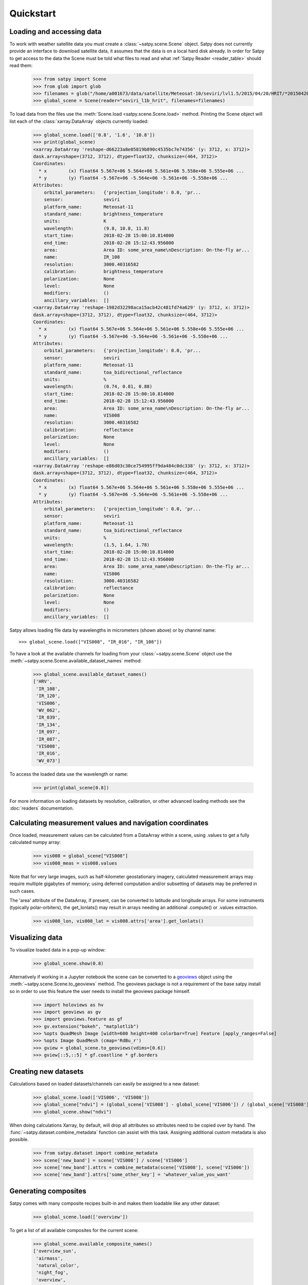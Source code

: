 ==========
Quickstart
==========

Loading and accessing data
==========================

.. testsetup:: *
    >>> import sys
    >>> reload(sys)
    >>> sys.setdefaultencoding('utf8')

To work with weather satellite data you must create a
:class:`~satpy.scene.Scene` object. Satpy does not currently provide an
interface to download satellite data, it assumes that the data is on a
local hard disk already. In order for Satpy to get access to the data the
Scene must be told what files to read and what
:ref:`Satpy Reader <reader_table>` should read them:

    >>> from satpy import Scene
    >>> from glob import glob
    >>> filenames = glob("/home/a001673/data/satellite/Meteosat-10/seviri/lvl1.5/2015/04/20/HRIT/*201504201000*")
    >>> global_scene = Scene(reader="seviri_l1b_hrit", filenames=filenames)

To load data from the files use the :meth:`Scene.load <satpy.scene.Scene.load>`
method. Printing the Scene object will list each of the
:class:`xarray.DataArray` objects currently loaded:

    >>> global_scene.load(['0.8', '1.6', '10.8'])
    >>> print(global_scene)
    <xarray.DataArray 'reshape-d66223a8e05819b890c4535bc7e74356' (y: 3712, x: 3712)>
    dask.array<shape=(3712, 3712), dtype=float32, chunksize=(464, 3712)>
    Coordinates:
      * x        (x) float64 5.567e+06 5.564e+06 5.561e+06 5.558e+06 5.555e+06 ...
      * y        (y) float64 -5.567e+06 -5.564e+06 -5.561e+06 -5.558e+06 ...
    Attributes:
        orbital_parameters:   {'projection_longitude': 0.0, 'pr...
        sensor:               seviri
        platform_name:        Meteosat-11
        standard_name:        brightness_temperature
        units:                K
        wavelength:           (9.8, 10.8, 11.8)
        start_time:           2018-02-28 15:00:10.814000
        end_time:             2018-02-28 15:12:43.956000
        area:                 Area ID: some_area_name\nDescription: On-the-fly ar...
        name:                 IR_108
        resolution:           3000.40316582
        calibration:          brightness_temperature
        polarization:         None
        level:                None
        modifiers:            ()
        ancillary_variables:  []
    <xarray.DataArray 'reshape-1982d32298aca15acb42c481fd74a629' (y: 3712, x: 3712)>
    dask.array<shape=(3712, 3712), dtype=float32, chunksize=(464, 3712)>
    Coordinates:
      * x        (x) float64 5.567e+06 5.564e+06 5.561e+06 5.558e+06 5.555e+06 ...
      * y        (y) float64 -5.567e+06 -5.564e+06 -5.561e+06 -5.558e+06 ...
    Attributes:
        orbital_parameters:   {'projection_longitude': 0.0, 'pr...
        sensor:               seviri
        platform_name:        Meteosat-11
        standard_name:        toa_bidirectional_reflectance
        units:                %
        wavelength:           (0.74, 0.81, 0.88)
        start_time:           2018-02-28 15:00:10.814000
        end_time:             2018-02-28 15:12:43.956000
        area:                 Area ID: some_area_name\nDescription: On-the-fly ar...
        name:                 VIS008
        resolution:           3000.40316582
        calibration:          reflectance
        polarization:         None
        level:                None
        modifiers:            ()
        ancillary_variables:  []
    <xarray.DataArray 'reshape-e86d03c30ce754995ff9da484c0dc338' (y: 3712, x: 3712)>
    dask.array<shape=(3712, 3712), dtype=float32, chunksize=(464, 3712)>
    Coordinates:
      * x        (x) float64 5.567e+06 5.564e+06 5.561e+06 5.558e+06 5.555e+06 ...
      * y        (y) float64 -5.567e+06 -5.564e+06 -5.561e+06 -5.558e+06 ...
    Attributes:
        orbital_parameters:   {'projection_longitude': 0.0, 'pr...
        sensor:               seviri
        platform_name:        Meteosat-11
        standard_name:        toa_bidirectional_reflectance
        units:                %
        wavelength:           (1.5, 1.64, 1.78)
        start_time:           2018-02-28 15:00:10.814000
        end_time:             2018-02-28 15:12:43.956000
        area:                 Area ID: some_area_name\nDescription: On-the-fly ar...
        name:                 VIS006
        resolution:           3000.40316582
        calibration:          reflectance
        polarization:         None
        level:                None
        modifiers:            ()
        ancillary_variables:  []

Satpy allows loading file data by wavelengths in micrometers (shown above) or by channel name::

    >>> global_scene.load(["VIS008", "IR_016", "IR_108"])

To have a look at the available channels for loading from your :class:`~satpy.scene.Scene` object use the
:meth:`~satpy.scene.Scene.available_dataset_names` method:

    >>> global_scene.available_dataset_names()
    ['HRV',
     'IR_108',
     'IR_120',
     'VIS006',
     'WV_062',
     'IR_039',
     'IR_134',
     'IR_097',
     'IR_087',
     'VIS008',
     'IR_016',
     'WV_073']


To access the loaded data use the wavelength or name:

    >>> print(global_scene[0.8])

For more information on loading datasets by resolution, calibration, or other
advanced loading methods see the :doc:`readers` documentation.


Calculating measurement values and navigation coordinates
=========================================================

Once loaded, measurement values can be calculated from a DataArray within a scene, using .values to get a fully calculated numpy array:

    >>> vis008 = global_scene["VIS008"]
    >>> vis008_meas = vis008.values

Note that for very large images, such as half-kilometer geostationary imagery, calculated measurement arrays may require multiple gigabytes of memory; using deferred computation and/or subsetting of datasets may be preferred in such cases.

The 'area' attribute of the DataArray, if present, can be converted to latitude and longitude arrays. For some instruments (typically polar-orbiters), the get_lonlats() may result in arrays needing an additional .compute() or .values extraction.

    >>> vis008_lon, vis008_lat = vis008.attrs['area'].get_lonlats()


Visualizing data
================

To visualize loaded data in a pop-up window:

    >>> global_scene.show(0.8)

Alternatively if working in a Jupyter notebook the scene can be converted to
a `geoviews <https://geoviews.org>`_ object using the
:meth:`~satpy.scene.Scene.to_geoviews` method. The geoviews package is not a
requirement of the base satpy install so in order to use this feature the user
needs to install the geoviews package himself.

    >>> import holoviews as hv
    >>> import geoviews as gv
    >>> import geoviews.feature as gf
    >>> gv.extension("bokeh", "matplotlib")
    >>> %opts QuadMesh Image [width=600 height=400 colorbar=True] Feature [apply_ranges=False]
    >>> %opts Image QuadMesh (cmap='RdBu_r')
    >>> gview = global_scene.to_geoviews(vdims=[0.6])
    >>> gview[::5,::5] * gf.coastline * gf.borders

Creating new datasets
=====================

Calculations based on loaded datasets/channels can easily be assigned to a new dataset:

    >>> global_scene.load(['VIS006', 'VIS008'])
    >>> global_scene["ndvi"] = (global_scene['VIS008'] - global_scene['VIS006']) / (global_scene['VIS008'] + global_scene['VIS006'])
    >>> global_scene.show("ndvi")

When doing calculations Xarray, by default, will drop all attributes so attributes need to be
copied over by hand. The :func:`~satpy.dataset.combine_metadata` function can assist with this task.
Assigning additional custom metadata is also possible.

    >>> from satpy.dataset import combine_metadata
    >>> scene['new_band'] = scene['VIS008'] / scene['VIS006']
    >>> scene['new_band'].attrs = combine_metadata(scene['VIS008'], scene['VIS006'])
    >>> scene['new_band'].attrs['some_other_key'] = 'whatever_value_you_want'

Generating composites
=====================

Satpy comes with many composite recipes built-in and makes them loadable like any other dataset:

    >>> global_scene.load(['overview'])

To get a list of all available composites for the current scene:

    >>> global_scene.available_composite_names()
    ['overview_sun',
     'airmass',
     'natural_color',
     'night_fog',
     'overview',
     'green_snow',
     'dust',
     'fog',
     'natural_color_raw',
     'cloudtop',
     'convection',
     'ash']

Loading composites will load all necessary dependencies to make that composite and unload them after the composite
has been generated.

.. note::

    Some composite require datasets to be at the same resolution or shape. When this is the case the Scene object must
    be resampled before the composite can be generated (see below).

Resampling
==========

.. todo::

   Explain where and how to define new areas

In certain cases it may be necessary to resample datasets whether they come
from a file or are generated composites. Resampling is useful for mapping data
to a uniform grid, limiting input data to an area of interest, changing from
one projection to another, or for preparing datasets to be combined in a
composite (see above). For more details on resampling, different resampling
algorithms, and creating your own area of interest see the
:doc:`resample` documentation. To resample a Satpy Scene:

    >>> local_scene = global_scene.resample("eurol")

This creates a copy of the original ``global_scene`` with all loaded datasets
resampled to the built-in "eurol" area. Any composites that were requested,
but could not be generated are automatically generated after resampling. The
new ``local_scene`` can now be used like the original ``global_scene`` for
working with datasets, saving them to disk or showing them on screen:

    >>> local_scene.show('overview')
    >>> local_scene.save_dataset('overview', './local_overview.tif')

Saving to disk
==============

To save all loaded datasets to disk as geotiff images:

    >>> global_scene.save_datasets()

To save all loaded datasets to disk as PNG images:

    >>> global_scene.save_datasets(writer='simple_image')

Or to save an individual dataset:

    >>> global_scene.save_dataset('VIS006', 'my_nice_image.png')

Datasets are automatically scaled or "enhanced" to be compatible with the
output format and to provide the best looking image. For more information
on saving datasets and customizing enhancements see the documentation on
:doc:`writers`.


Slicing and subsetting scenes
=============================

Array slicing can be done at the scene level in order to get subsets with consistent navigation throughout. Note that this does not take into account scenes that may include channels at multiple resolutions, i.e. index slicing does not account for dataset spatial resolution.

  >>> scene_slice = global_scene[2000:2004, 2000:2004]
  >>> vis006_slice = scene_slice['VIS006']
  >>> vis006_slice_meas = vis006_slice.values
  >>> vis006_slice_lon, vis006_slice_lat = vis006_slice.attrs['area'].get_lonlats()

To subset multi-resolution data consistently, use the :meth:`~satpy.scene.Scene.crop` method.

  >>> scene_llbox = global_scene.crop(ll_bbox=(-4.0, -3.9, 3.9, 4.0))
  >>> vis006_llbox = scene_llbox['VIS006']
  >>> vis006_llbox_meas = vis006_llbox.values
  >>> vis006_llbox_lon, vis006_llbox_lat = vis006_llbox.attrs['area'].get_lonlats()


.. _troubleshooting:

Troubleshooting
===============

When something goes wrong, a first step to take is check that the latest Version
of satpy and its dependencies are installed. Satpy drags in a few packages as
dependencies per default, but each reader and writer has it's own dependencies
which can be unfortunately easy to miss when just doing a regular `pip install`.
To check the missing dependencies for the readers and writers, a utility
function called :func:`~satpy.utils.check_satpy` can be used:

  >>> from satpy.utils import check_satpy
  >>> check_satpy()

Due to the way Satpy works, producing as many datasets as possible, there are
times that behavior can be unexpected but with no exceptions raised. To help
troubleshoot these situations log messages can be turned on. To do this run
the following code before running any other Satpy code:

    >>> from satpy.utils import debug_on
    >>> debug_on()
